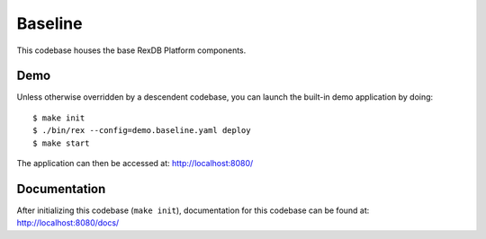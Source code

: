 ********
Baseline
********

This codebase houses the base RexDB Platform components.


Demo
====
Unless otherwise overridden by a descendent codebase, you can launch the
built-in demo application by doing::

    $ make init
    $ ./bin/rex --config=demo.baseline.yaml deploy
    $ make start

The application can then be accessed at: `<http://localhost:8080/>`_


Documentation
=============
After initializing this codebase (``make init``), documentation for this
codebase can be found at: `<http://localhost:8080/docs/>`_

